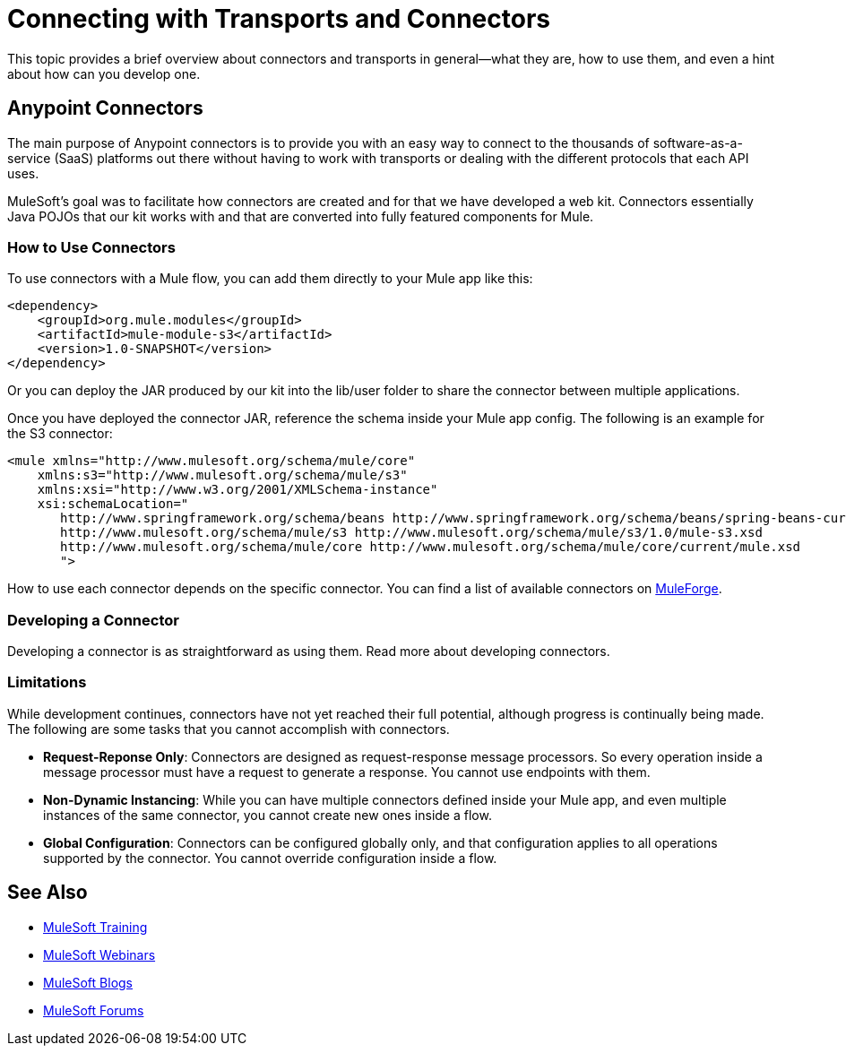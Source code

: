 = Connecting with Transports and Connectors
:keywords: anypoint, studio,  connectors, transports

This topic provides a brief overview about connectors and transports in general--what they are, how to use them, and even a hint about how can you develop one.

== Anypoint Connectors

The main purpose of Anypoint connectors is to provide you with an easy way to connect to the thousands of software-as-a-service (SaaS) platforms out there without having to work with transports or dealing with the different protocols that each API uses.

MuleSoft's goal was to facilitate how connectors are created and for that we have developed a web kit. Connectors essentially Java POJOs that our kit works with and that are converted into fully featured components for Mule.

=== How to Use Connectors

To use connectors with a Mule flow, you can add them directly to your Mule app like this:

[source,xml, linenums]
----
<dependency>
    <groupId>org.mule.modules</groupId>
    <artifactId>mule-module-s3</artifactId>
    <version>1.0-SNAPSHOT</version>
</dependency>
----

Or you can deploy the JAR produced by our kit into the lib/user folder to share the connector between multiple applications.

Once you have deployed the connector JAR, reference the schema inside your Mule app config. The following is an example for the S3 connector:

[source,xml, linenums]
----
<mule xmlns="http://www.mulesoft.org/schema/mule/core"
    xmlns:s3="http://www.mulesoft.org/schema/mule/s3"
    xmlns:xsi="http://www.w3.org/2001/XMLSchema-instance"
    xsi:schemaLocation="
       http://www.springframework.org/schema/beans http://www.springframework.org/schema/beans/spring-beans-current.xsd
       http://www.mulesoft.org/schema/mule/s3 http://www.mulesoft.org/schema/mule/s3/1.0/mule-s3.xsd
       http://www.mulesoft.org/schema/mule/core http://www.mulesoft.org/schema/mule/core/current/mule.xsd
       ">
----

How to use each connector depends on the specific connector. You can find a list of available connectors on http://www.mulesoft.org/muleforge/cloud-connectors[MuleForge].

=== Developing a Connector

Developing a connector is as straightforward as using them. Read more about developing connectors. 

=== Limitations

While development continues, connectors have not yet reached their full potential, although progress is continually being made. The following are some tasks that you cannot accomplish with connectors.

* **Request-Reponse Only**: Connectors are designed as request-response message processors. So every operation inside a message processor must have a request to generate a response. You cannot use endpoints with them.

* **Non-Dynamic Instancing**: While you can have multiple connectors defined inside your Mule app, and even multiple instances of the same connector, you cannot create new ones inside a flow.

* *Global Configuration*: Connectors can be configured globally only, and that configuration applies to all operations supported by the connector. You cannot override configuration inside a flow.

== See Also

* link:http://training.mulesoft.com[MuleSoft Training]
* link:https://www.mulesoft.com/webinars[MuleSoft Webinars]
* link:http://blogs.mulesoft.com[MuleSoft Blogs]
* link:http://forums.mulesoft.com[MuleSoft Forums]
